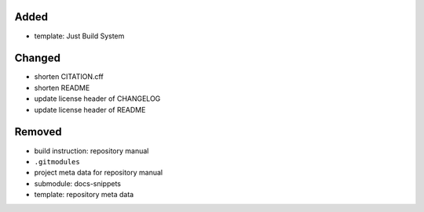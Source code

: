 Added
.....

- template:  Just Build System

Changed
.......

- shorten CITATION.cff

- shorten README

- update license header of CHANGELOG

- update license header of README

Removed
.......

- build instruction:  repository manual

- ``.gitmodules``

- project meta data for repository manual

- submodule:  docs-snippets

- template:  repository meta data
